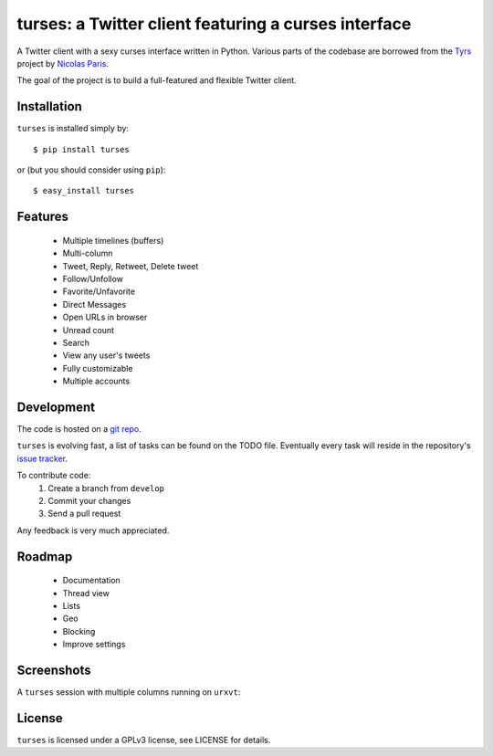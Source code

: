 turses: a Twitter client featuring a curses interface
=====================================================


A Twitter client with a sexy curses interface written in Python. Various parts of 
the codebase are borrowed from the `Tyrs`_ project by `Nicolas Paris`_.

.. _`Tyrs`: http://tyrs.nicosphere.net
.. _`Nicolas Paris`: http://github.com/Nic0

The goal of the project is to build a full-featured and flexible Twitter client.

Installation
------------

``turses`` is installed simply by:  ::

    $ pip install turses

or (but you should consider using ``pip``):  ::

    $ easy_install turses

Features
--------

 - Multiple timelines (buffers)
 - Multi-column 
 - Tweet, Reply, Retweet, Delete tweet
 - Follow/Unfollow
 - Favorite/Unfavorite
 - Direct Messages
 - Open URLs in browser
 - Unread count
 - Search
 - View any user's tweets
 - Fully customizable
 - Multiple accounts

Development
-----------

The code is hosted on a `git repo`_.

.. _`git repo`: http://github.com/alejandrogomez/turses

``turses`` is evolving fast, a list of tasks can be found on 
the TODO file. Eventually every task will reside in the repository's 
`issue tracker`_.  

.. _`issue tracker`: http://github.com/alejandrogomez/turses/issues

To contribute code:
 1. Create a branch from ``develop``
 2. Commit your changes
 3. Send a pull request

Any feedback is very much appreciated.

Roadmap
-------

 - Documentation
 - Thread view
 - Lists
 - Geo
 - Blocking
 - Improve settings


Screenshots
-----------

A ``turses`` session with multiple columns running on ``urxvt``:

.. image:: http://dialelo.com/img/turses_buffers.png

License
-------

``turses`` is licensed under a GPLv3 license, see LICENSE for details.
